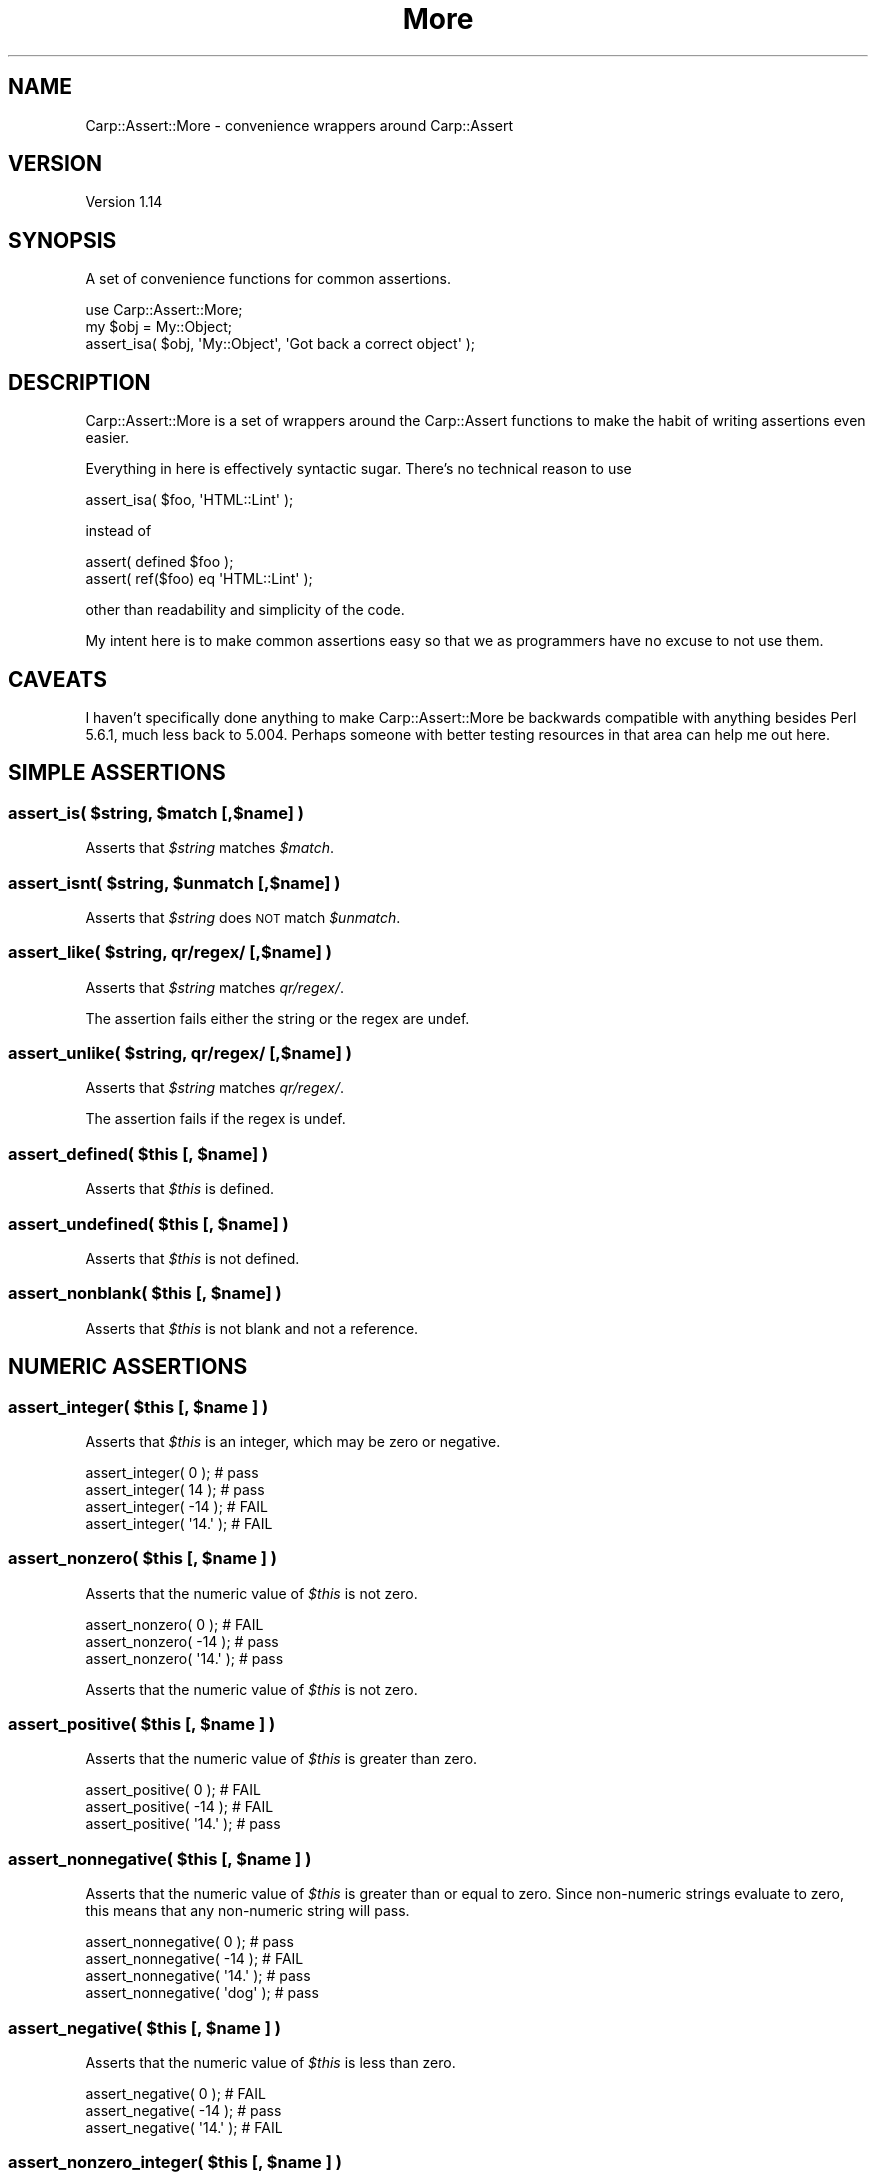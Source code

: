 .\" Automatically generated by Pod::Man 2.25 (Pod::Simple 3.16)
.\"
.\" Standard preamble:
.\" ========================================================================
.de Sp \" Vertical space (when we can't use .PP)
.if t .sp .5v
.if n .sp
..
.de Vb \" Begin verbatim text
.ft CW
.nf
.ne \\$1
..
.de Ve \" End verbatim text
.ft R
.fi
..
.\" Set up some character translations and predefined strings.  \*(-- will
.\" give an unbreakable dash, \*(PI will give pi, \*(L" will give a left
.\" double quote, and \*(R" will give a right double quote.  \*(C+ will
.\" give a nicer C++.  Capital omega is used to do unbreakable dashes and
.\" therefore won't be available.  \*(C` and \*(C' expand to `' in nroff,
.\" nothing in troff, for use with C<>.
.tr \(*W-
.ds C+ C\v'-.1v'\h'-1p'\s-2+\h'-1p'+\s0\v'.1v'\h'-1p'
.ie n \{\
.    ds -- \(*W-
.    ds PI pi
.    if (\n(.H=4u)&(1m=24u) .ds -- \(*W\h'-12u'\(*W\h'-12u'-\" diablo 10 pitch
.    if (\n(.H=4u)&(1m=20u) .ds -- \(*W\h'-12u'\(*W\h'-8u'-\"  diablo 12 pitch
.    ds L" ""
.    ds R" ""
.    ds C` ""
.    ds C' ""
'br\}
.el\{\
.    ds -- \|\(em\|
.    ds PI \(*p
.    ds L" ``
.    ds R" ''
'br\}
.\"
.\" Escape single quotes in literal strings from groff's Unicode transform.
.ie \n(.g .ds Aq \(aq
.el       .ds Aq '
.\"
.\" If the F register is turned on, we'll generate index entries on stderr for
.\" titles (.TH), headers (.SH), subsections (.SS), items (.Ip), and index
.\" entries marked with X<> in POD.  Of course, you'll have to process the
.\" output yourself in some meaningful fashion.
.ie \nF \{\
.    de IX
.    tm Index:\\$1\t\\n%\t"\\$2"
..
.    nr % 0
.    rr F
.\}
.el \{\
.    de IX
..
.\}
.\"
.\" Accent mark definitions (@(#)ms.acc 1.5 88/02/08 SMI; from UCB 4.2).
.\" Fear.  Run.  Save yourself.  No user-serviceable parts.
.    \" fudge factors for nroff and troff
.if n \{\
.    ds #H 0
.    ds #V .8m
.    ds #F .3m
.    ds #[ \f1
.    ds #] \fP
.\}
.if t \{\
.    ds #H ((1u-(\\\\n(.fu%2u))*.13m)
.    ds #V .6m
.    ds #F 0
.    ds #[ \&
.    ds #] \&
.\}
.    \" simple accents for nroff and troff
.if n \{\
.    ds ' \&
.    ds ` \&
.    ds ^ \&
.    ds , \&
.    ds ~ ~
.    ds /
.\}
.if t \{\
.    ds ' \\k:\h'-(\\n(.wu*8/10-\*(#H)'\'\h"|\\n:u"
.    ds ` \\k:\h'-(\\n(.wu*8/10-\*(#H)'\`\h'|\\n:u'
.    ds ^ \\k:\h'-(\\n(.wu*10/11-\*(#H)'^\h'|\\n:u'
.    ds , \\k:\h'-(\\n(.wu*8/10)',\h'|\\n:u'
.    ds ~ \\k:\h'-(\\n(.wu-\*(#H-.1m)'~\h'|\\n:u'
.    ds / \\k:\h'-(\\n(.wu*8/10-\*(#H)'\z\(sl\h'|\\n:u'
.\}
.    \" troff and (daisy-wheel) nroff accents
.ds : \\k:\h'-(\\n(.wu*8/10-\*(#H+.1m+\*(#F)'\v'-\*(#V'\z.\h'.2m+\*(#F'.\h'|\\n:u'\v'\*(#V'
.ds 8 \h'\*(#H'\(*b\h'-\*(#H'
.ds o \\k:\h'-(\\n(.wu+\w'\(de'u-\*(#H)/2u'\v'-.3n'\*(#[\z\(de\v'.3n'\h'|\\n:u'\*(#]
.ds d- \h'\*(#H'\(pd\h'-\w'~'u'\v'-.25m'\f2\(hy\fP\v'.25m'\h'-\*(#H'
.ds D- D\\k:\h'-\w'D'u'\v'-.11m'\z\(hy\v'.11m'\h'|\\n:u'
.ds th \*(#[\v'.3m'\s+1I\s-1\v'-.3m'\h'-(\w'I'u*2/3)'\s-1o\s+1\*(#]
.ds Th \*(#[\s+2I\s-2\h'-\w'I'u*3/5'\v'-.3m'o\v'.3m'\*(#]
.ds ae a\h'-(\w'a'u*4/10)'e
.ds Ae A\h'-(\w'A'u*4/10)'E
.    \" corrections for vroff
.if v .ds ~ \\k:\h'-(\\n(.wu*9/10-\*(#H)'\s-2\u~\d\s+2\h'|\\n:u'
.if v .ds ^ \\k:\h'-(\\n(.wu*10/11-\*(#H)'\v'-.4m'^\v'.4m'\h'|\\n:u'
.    \" for low resolution devices (crt and lpr)
.if \n(.H>23 .if \n(.V>19 \
\{\
.    ds : e
.    ds 8 ss
.    ds o a
.    ds d- d\h'-1'\(ga
.    ds D- D\h'-1'\(hy
.    ds th \o'bp'
.    ds Th \o'LP'
.    ds ae ae
.    ds Ae AE
.\}
.rm #[ #] #H #V #F C
.\" ========================================================================
.\"
.IX Title "More 3"
.TH More 3 "2012-10-31" "perl v5.14.2" "User Contributed Perl Documentation"
.\" For nroff, turn off justification.  Always turn off hyphenation; it makes
.\" way too many mistakes in technical documents.
.if n .ad l
.nh
.SH "NAME"
Carp::Assert::More \- convenience wrappers around Carp::Assert
.SH "VERSION"
.IX Header "VERSION"
Version 1.14
.SH "SYNOPSIS"
.IX Header "SYNOPSIS"
A set of convenience functions for common assertions.
.PP
.Vb 1
\&    use Carp::Assert::More;
\&
\&    my $obj = My::Object;
\&    assert_isa( $obj, \*(AqMy::Object\*(Aq, \*(AqGot back a correct object\*(Aq );
.Ve
.SH "DESCRIPTION"
.IX Header "DESCRIPTION"
Carp::Assert::More is a set of wrappers around the Carp::Assert functions
to make the habit of writing assertions even easier.
.PP
Everything in here is effectively syntactic sugar.  There's no technical
reason to use
.PP
.Vb 1
\&    assert_isa( $foo, \*(AqHTML::Lint\*(Aq );
.Ve
.PP
instead of
.PP
.Vb 2
\&    assert( defined $foo );
\&    assert( ref($foo) eq \*(AqHTML::Lint\*(Aq );
.Ve
.PP
other than readability and simplicity of the code.
.PP
My intent here is to make common assertions easy so that we as programmers
have no excuse to not use them.
.SH "CAVEATS"
.IX Header "CAVEATS"
I haven't specifically done anything to make Carp::Assert::More be
backwards compatible with anything besides Perl 5.6.1, much less back
to 5.004.  Perhaps someone with better testing resources in that area
can help me out here.
.SH "SIMPLE ASSERTIONS"
.IX Header "SIMPLE ASSERTIONS"
.ie n .SS "assert_is( $string, $match [,$name] )"
.el .SS "assert_is( \f(CW$string\fP, \f(CW$match\fP [,$name] )"
.IX Subsection "assert_is( $string, $match [,$name] )"
Asserts that \fI\f(CI$string\fI\fR matches \fI\f(CI$match\fI\fR.
.ie n .SS "assert_isnt( $string, $unmatch [,$name] )"
.el .SS "assert_isnt( \f(CW$string\fP, \f(CW$unmatch\fP [,$name] )"
.IX Subsection "assert_isnt( $string, $unmatch [,$name] )"
Asserts that \fI\f(CI$string\fI\fR does \s-1NOT\s0 match \fI\f(CI$unmatch\fI\fR.
.ie n .SS "assert_like( $string, qr/regex/ [,$name] )"
.el .SS "assert_like( \f(CW$string\fP, qr/regex/ [,$name] )"
.IX Subsection "assert_like( $string, qr/regex/ [,$name] )"
Asserts that \fI\f(CI$string\fI\fR matches \fIqr/regex/\fR.
.PP
The assertion fails either the string or the regex are undef.
.ie n .SS "assert_unlike( $string, qr/regex/ [,$name] )"
.el .SS "assert_unlike( \f(CW$string\fP, qr/regex/ [,$name] )"
.IX Subsection "assert_unlike( $string, qr/regex/ [,$name] )"
Asserts that \fI\f(CI$string\fI\fR matches \fIqr/regex/\fR.
.PP
The assertion fails if the regex is undef.
.ie n .SS "assert_defined( $this [, $name] )"
.el .SS "assert_defined( \f(CW$this\fP [, \f(CW$name\fP] )"
.IX Subsection "assert_defined( $this [, $name] )"
Asserts that \fI\f(CI$this\fI\fR is defined.
.ie n .SS "assert_undefined( $this [, $name] )"
.el .SS "assert_undefined( \f(CW$this\fP [, \f(CW$name\fP] )"
.IX Subsection "assert_undefined( $this [, $name] )"
Asserts that \fI\f(CI$this\fI\fR is not defined.
.ie n .SS "assert_nonblank( $this [, $name] )"
.el .SS "assert_nonblank( \f(CW$this\fP [, \f(CW$name\fP] )"
.IX Subsection "assert_nonblank( $this [, $name] )"
Asserts that \fI\f(CI$this\fI\fR is not blank and not a reference.
.SH "NUMERIC ASSERTIONS"
.IX Header "NUMERIC ASSERTIONS"
.ie n .SS "assert_integer( $this [, $name ] )"
.el .SS "assert_integer( \f(CW$this\fP [, \f(CW$name\fP ] )"
.IX Subsection "assert_integer( $this [, $name ] )"
Asserts that \fI\f(CI$this\fI\fR is an integer, which may be zero or negative.
.PP
.Vb 4
\&    assert_integer( 0 );      # pass
\&    assert_integer( 14 );     # pass
\&    assert_integer( \-14 );    # FAIL
\&    assert_integer( \*(Aq14.\*(Aq );  # FAIL
.Ve
.ie n .SS "assert_nonzero( $this [, $name ] )"
.el .SS "assert_nonzero( \f(CW$this\fP [, \f(CW$name\fP ] )"
.IX Subsection "assert_nonzero( $this [, $name ] )"
Asserts that the numeric value of \fI\f(CI$this\fI\fR is not zero.
.PP
.Vb 3
\&    assert_nonzero( 0 );    # FAIL
\&    assert_nonzero( \-14 );  # pass
\&    assert_nonzero( \*(Aq14.\*(Aq );  # pass
.Ve
.PP
Asserts that the numeric value of \fI\f(CI$this\fI\fR is not zero.
.ie n .SS "assert_positive( $this [, $name ] )"
.el .SS "assert_positive( \f(CW$this\fP [, \f(CW$name\fP ] )"
.IX Subsection "assert_positive( $this [, $name ] )"
Asserts that the numeric value of \fI\f(CI$this\fI\fR is greater than zero.
.PP
.Vb 3
\&    assert_positive( 0 );    # FAIL
\&    assert_positive( \-14 );  # FAIL
\&    assert_positive( \*(Aq14.\*(Aq );  # pass
.Ve
.ie n .SS "assert_nonnegative( $this [, $name ] )"
.el .SS "assert_nonnegative( \f(CW$this\fP [, \f(CW$name\fP ] )"
.IX Subsection "assert_nonnegative( $this [, $name ] )"
Asserts that the numeric value of \fI\f(CI$this\fI\fR is greater than or equal
to zero.  Since non-numeric strings evaluate to zero, this means that
any non-numeric string will pass.
.PP
.Vb 4
\&    assert_nonnegative( 0 );      # pass
\&    assert_nonnegative( \-14 );    # FAIL
\&    assert_nonnegative( \*(Aq14.\*(Aq );  # pass
\&    assert_nonnegative( \*(Aqdog\*(Aq );  # pass
.Ve
.ie n .SS "assert_negative( $this [, $name ] )"
.el .SS "assert_negative( \f(CW$this\fP [, \f(CW$name\fP ] )"
.IX Subsection "assert_negative( $this [, $name ] )"
Asserts that the numeric value of \fI\f(CI$this\fI\fR is less than zero.
.PP
.Vb 3
\&    assert_negative( 0 );       # FAIL
\&    assert_negative( \-14 );     # pass
\&    assert_negative( \*(Aq14.\*(Aq );   # FAIL
.Ve
.ie n .SS "assert_nonzero_integer( $this [, $name ] )"
.el .SS "assert_nonzero_integer( \f(CW$this\fP [, \f(CW$name\fP ] )"
.IX Subsection "assert_nonzero_integer( $this [, $name ] )"
Asserts that the numeric value of \fI\f(CI$this\fI\fR is not zero, and that \fI\f(CI$this\fI\fR
is an integer.
.PP
.Vb 3
\&    assert_nonzero_integer( 0 );      # FAIL
\&    assert_nonzero_integer( \-14 );    # pass
\&    assert_nonzero_integer( \*(Aq14.\*(Aq );  # FAIL
.Ve
.ie n .SS "assert_positive_integer( $this [, $name ] )"
.el .SS "assert_positive_integer( \f(CW$this\fP [, \f(CW$name\fP ] )"
.IX Subsection "assert_positive_integer( $this [, $name ] )"
Asserts that the numeric value of \fI\f(CI$this\fI\fR is greater than zero, and
that \fI\f(CI$this\fI\fR is an integer.
.PP
.Vb 4
\&    assert_positive_integer( 0 );     # FAIL
\&    assert_positive_integer( \-14 );   # FAIL
\&    assert_positive_integer( \*(Aq14.\*(Aq ); # FAIL
\&    assert_positive_integer( \*(Aq14\*(Aq );  # pass
.Ve
.ie n .SS "assert_nonnegative_integer( $this [, $name ] )"
.el .SS "assert_nonnegative_integer( \f(CW$this\fP [, \f(CW$name\fP ] )"
.IX Subsection "assert_nonnegative_integer( $this [, $name ] )"
Asserts that the numeric value of \fI\f(CI$this\fI\fR is not less than zero, and
that \fI\f(CI$this\fI\fR is an integer.
.PP
.Vb 3
\&    assert_nonnegative_integer( 0 );      # pass
\&    assert_nonnegative_integer( \-14 );    # pass
\&    assert_nonnegative_integer( \*(Aq14.\*(Aq );  # FAIL
.Ve
.ie n .SS "assert_negative_integer( $this [, $name ] )"
.el .SS "assert_negative_integer( \f(CW$this\fP [, \f(CW$name\fP ] )"
.IX Subsection "assert_negative_integer( $this [, $name ] )"
Asserts that the numeric value of \fI\f(CI$this\fI\fR is less than zero, and that
\&\fI\f(CI$this\fI\fR is an integer.
.PP
.Vb 3
\&    assert_negative_integer( 0 );      # FAIL
\&    assert_negative_integer( \-14 );    # pass
\&    assert_negative_integer( \*(Aq14.\*(Aq );  # FAIL
.Ve
.SH "REFERENCE ASSERTIONS"
.IX Header "REFERENCE ASSERTIONS"
.ie n .SS "assert_isa( $this, $type [, $name ] )"
.el .SS "assert_isa( \f(CW$this\fP, \f(CW$type\fP [, \f(CW$name\fP ] )"
.IX Subsection "assert_isa( $this, $type [, $name ] )"
Asserts that \fI\f(CI$this\fI\fR is an object of type \fI\f(CI$type\fI\fR.
.ie n .SS "assert_nonempty( $this [, $name ] )"
.el .SS "assert_nonempty( \f(CW$this\fP [, \f(CW$name\fP ] )"
.IX Subsection "assert_nonempty( $this [, $name ] )"
\&\fI\f(CI$this\fI\fR must be a ref to either a hash or an array.  Asserts that that
collection contains at least 1 element.  Will assert (with its own message,
not \fI\f(CI$name\fI\fR) unless given a hash or array ref.   It is \s-1OK\s0 if \fI\f(CI$this\fI\fR has
been blessed into objecthood, but the semantics of checking an object to see
if it has keys (for a hashref) or returns >0 in scalar context (for an array
ref) may not be what you want.
.PP
.Vb 7
\&    assert_nonempty( 0 );       # FAIL
\&    assert_nonempty( \*(Aqfoo\*(Aq );   # FAIL
\&    assert_nonempty( undef );   # FAIL
\&    assert_nonempty( {} );      # FAIL
\&    assert_nonempty( [] );      # FAIL
\&    assert_nonempty( {foo=>1} );# pass
\&    assert_nonempty( [1,2,3] ); # pass
.Ve
.ie n .SS "assert_nonref( $this [, $name ] )"
.el .SS "assert_nonref( \f(CW$this\fP [, \f(CW$name\fP ] )"
.IX Subsection "assert_nonref( $this [, $name ] )"
Asserts that \fI\f(CI$this\fI\fR is not undef and not a reference.
.ie n .SS "assert_hashref( $ref [,$name] )"
.el .SS "assert_hashref( \f(CW$ref\fP [,$name] )"
.IX Subsection "assert_hashref( $ref [,$name] )"
Asserts that \fI\f(CI$ref\fI\fR is defined, and is a reference to a (possibly empty) hash.
.PP
\&\fB\s-1NB:\s0\fR This method returns \fIfalse\fR for objects, even those whose underlying
data is a hashref. This is as it should be, under the assumptions that:
.IP "(a)" 4
.IX Item "(a)"
you shouldn't rely on the underlying data structure of a particular class, and
.IP "(b)" 4
.IX Item "(b)"
you should use \f(CW\*(C`assert_isa\*(C'\fR instead.
.ie n .SS "assert_listref( $ref [,$name] )"
.el .SS "assert_listref( \f(CW$ref\fP [,$name] )"
.IX Subsection "assert_listref( $ref [,$name] )"
Asserts that \fI\f(CI$ref\fI\fR is defined, and is a reference to a (possibly empty) list.
.PP
\&\fB\s-1NB:\s0\fR The same caveat about objects whose underlying structure is a
hash (see \f(CW\*(C`assert_hashref\*(C'\fR) applies here; this method returns false
even for objects whose underlying structure is an array.
.SH "SET AND HASH MEMBERSHIP"
.IX Header "SET AND HASH MEMBERSHIP"
.ie n .SS "assert_in( $string, \e@inlist [,$name] );"
.el .SS "assert_in( \f(CW$string\fP, \e@inlist [,$name] );"
.IX Subsection "assert_in( $string, @inlist [,$name] );"
Asserts that \fI\f(CI$string\fI\fR is defined and matches one of the elements
of \fI\e@inlist\fR.
.PP
\&\fI\e@inlist\fR must be an array reference of defined strings.
.ie n .SS "assert_exists( \e%hash, $key [,$name] )"
.el .SS "assert_exists( \e%hash, \f(CW$key\fP [,$name] )"
.IX Subsection "assert_exists( %hash, $key [,$name] )"
.SS "assert_exists( \e%hash, \e@keylist [,$name] )"
.IX Subsection "assert_exists( %hash, @keylist [,$name] )"
Asserts that \fI\f(CI%hash\fI\fR is indeed a hash, and that \fI\f(CI$key\fI\fR exists in
\&\fI\f(CI%hash\fI\fR, or that all of the keys in \fI\f(CI@keylist\fI\fR exist in \fI\f(CI%hash\fI\fR.
.PP
.Vb 1
\&    assert_exists( \e%custinfo, \*(Aqname\*(Aq, \*(AqCustomer has a name field\*(Aq );
\&
\&    assert_exists( \e%custinfo, [qw( name addr phone )],
\&                            \*(AqCustomer has name, address and phone\*(Aq );
.Ve
.ie n .SS "assert_lacks( \e%hash, $key [,$name] )"
.el .SS "assert_lacks( \e%hash, \f(CW$key\fP [,$name] )"
.IX Subsection "assert_lacks( %hash, $key [,$name] )"
.SS "assert_lacks( \e%hash, \e@keylist [,$name] )"
.IX Subsection "assert_lacks( %hash, @keylist [,$name] )"
Asserts that \fI\f(CI%hash\fI\fR is indeed a hash, and that \fI\f(CI$key\fI\fR does \s-1NOT\s0 exist
in \fI\f(CI%hash\fI\fR, or that none of the keys in \fI\f(CI@keylist\fI\fR exist in \fI\f(CI%hash\fI\fR.
.PP
.Vb 1
\&    assert_lacks( \e%users, \*(Aqroot\*(Aq, \*(AqRoot is not in the user table\*(Aq );
\&
\&    assert_lacks( \e%users, [qw( root admin nobody )], \*(AqNo bad usernames found\*(Aq );
.Ve
.SH "UTILITY ASSERTIONS"
.IX Header "UTILITY ASSERTIONS"
.SS "assert_fail( [$name] )"
.IX Subsection "assert_fail( [$name] )"
Assertion that always fails.  \f(CW\*(C`assert_fail($msg)\*(C'\fR is exactly the same
as calling \f(CW\*(C`assert(0,$msg)\*(C'\fR, but it eliminates that case where you
accidentally use \f(CW\*(C`assert($msg)\*(C'\fR, which of course never fires.
.SH "COPYRIGHT & LICENSE"
.IX Header "COPYRIGHT & LICENSE"
Copyright 2005\-2012 Andy Lester.
.PP
This program is free software; you can redistribute it and/or modify
it under the terms of the Artistic License version 2.0.
.SH "ACKNOWLEDGEMENTS"
.IX Header "ACKNOWLEDGEMENTS"
Thanks to
Bob Diss,
Pete Krawczyk,
David Storrs,
Dan Friedman,
Allard Hoeve,
Thomas L. Shinnick,
and Leland Johnson
for code and fixes.
